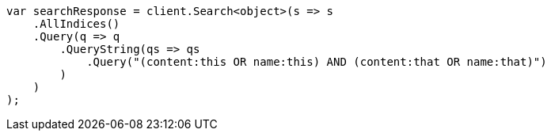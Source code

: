 ////
IMPORTANT NOTE
==============
This file is generated from method Line271 in https://github.com/elastic/elasticsearch-net/tree/master/src/Examples/Examples/QueryDsl/QueryStringQueryPage.cs#L65-L87.
If you wish to submit a PR to change this example, please change the source method above
and run dotnet run -- asciidoc in the ExamplesGenerator project directory.
////
[source, csharp]
----
var searchResponse = client.Search<object>(s => s
    .AllIndices()
    .Query(q => q
        .QueryString(qs => qs
            .Query("(content:this OR name:this) AND (content:that OR name:that)")
        )
    )
);
----
